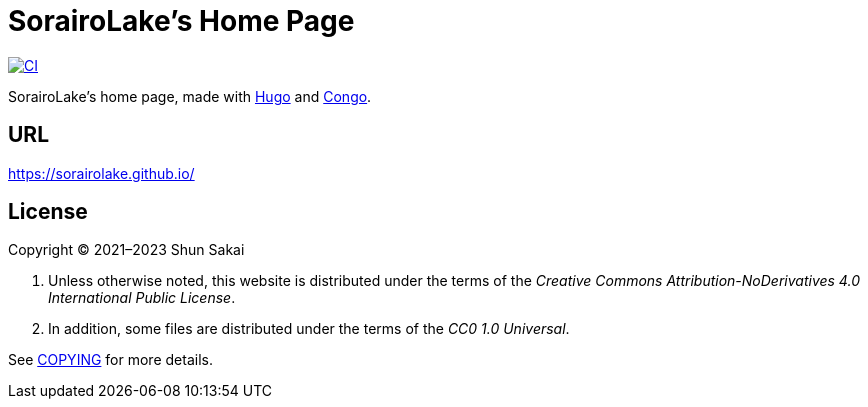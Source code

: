 = SorairoLake's Home Page
:project-url: https://github.com/sorairolake/sorairolake.github.io
:shields-url: https://img.shields.io
:ci-badge: {shields-url}/github/actions/workflow/status/sorairolake/sorairolake.github.io/CI.yaml?branch=develop&label=CI&logo=github&style=for-the-badge
:ci-url: {project-url}/actions?query=branch%3Adevelop+workflow%3ACI++

image:{ci-badge}[CI, link={ci-url}]

SorairoLake's home page, made with https://gohugo.io/[Hugo] and
https://github.com/jpanther/congo[Congo].

== URL

https://sorairolake.github.io/

== License

Copyright (C) 2021&ndash;2023 Shun Sakai

. Unless otherwise noted, this website is distributed under the terms of the
  _Creative Commons Attribution-NoDerivatives 4.0 International Public License_.
. In addition, some files are distributed under the terms of the _CC0 1.0
  Universal_.

See link:COPYING[] for more details.
